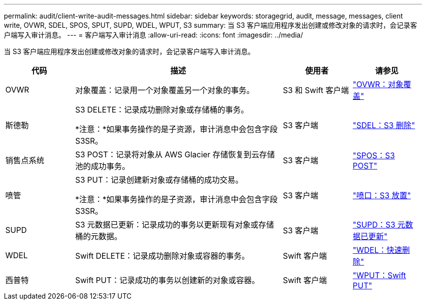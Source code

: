 ---
permalink: audit/client-write-audit-messages.html 
sidebar: sidebar 
keywords: storagegrid, audit, message, messages, client write, OVWR, SDEL, SPOS, SPUT, SUPD, WDEL, WPUT, S3 
summary: 当 S3 客户端应用程序发出创建或修改对象的请求时，会记录客户端写入审计消息。 
---
= 客户端写入审计消息
:allow-uri-read: 
:icons: font
:imagesdir: ../media/


[role="lead"]
当 S3 客户端应用程序发出创建或修改对象的请求时，会记录客户端写入审计消息。

[cols="1a,3a,1a,1a"]
|===
| 代码 | 描述 | 使用者 | 请参见 


 a| 
OVWR
 a| 
对象覆盖：记录用一个对象覆盖另一个对象的事务。
 a| 
S3 和 Swift 客户端
 a| 
link:ovwr-object-overwrite.html["OVWR：对象覆盖"]



 a| 
斯德勒
 a| 
S3 DELETE：记录成功删除对象或存储桶的事务。

*注意：*如果事务操作的是子资源，审计消息中会包含字段S3SR。
 a| 
S3 客户端
 a| 
link:sdel-s3-delete.html["SDEL：S3 删除"]



 a| 
销售点系统
 a| 
S3 POST：记录将对象从 AWS Glacier 存储恢复到云存储池的成功事务。
 a| 
S3 客户端
 a| 
link:spos-s3-post.html["SPOS：S3 POST"]



 a| 
喷管
 a| 
S3 PUT：记录创建新对象或存储桶的成功交易。

*注意：*如果事务操作的是子资源，审计消息中会包含字段S3SR。
 a| 
S3 客户端
 a| 
link:sput-s3-put.html["喷口：S3 放置"]



 a| 
SUPD
 a| 
S3 元数据已更新：记录成功的事务以更新现有对象或存储桶的元数据。
 a| 
S3 客户端
 a| 
link:supd-s3-metadata-updated.html["SUPD：S3 元数据已更新"]



 a| 
WDEL
 a| 
Swift DELETE：记录成功删除对象或容器的事务。
 a| 
Swift 客户端
 a| 
link:wdel-swift-delete.html["WDEL：快速删除"]



 a| 
西普特
 a| 
Swift PUT：记录成功的事务以创建新的对象或容器。
 a| 
Swift 客户端
 a| 
link:wput-swift-put.html["WPUT：Swift PUT"]

|===